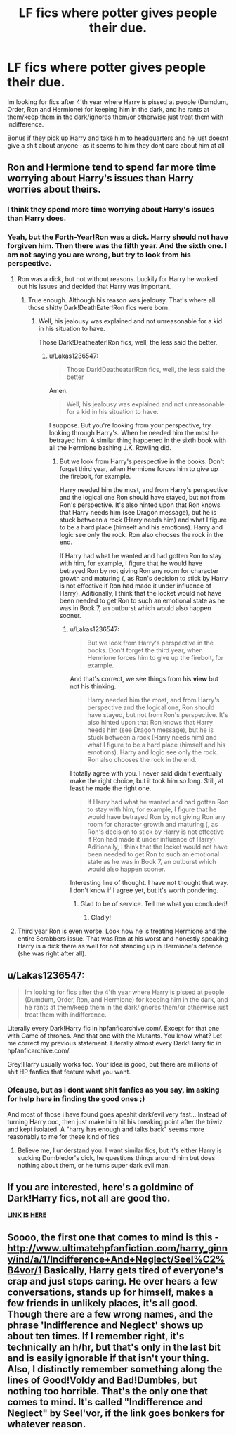 #+TITLE: LF fics where potter gives people their due.

* LF fics where potter gives people their due.
:PROPERTIES:
:Author: luminphoenix
:Score: 0
:DateUnix: 1503511030.0
:DateShort: 2017-Aug-23
:FlairText: Request
:END:
Im looking for fics after 4'th year where Harry is pissed at people (Dumdum, Order, Ron and Hermione) for keeping him in the dark, and he rants at them/keep them in the dark/ignores them/or otherwise just treat them with indifference.

Bonus if they pick up Harry and take him to headquarters and he just doesnt give a shit about anyone -as it seems to him they dont care about him at all


** Ron and Hermione tend to spend far more time worrying about Harry's issues than Harry worries about theirs.
:PROPERTIES:
:Author: PsychoGeek
:Score: 11
:DateUnix: 1503511817.0
:DateShort: 2017-Aug-23
:END:

*** I think they spend more time worrying about Harry's issues than Harry does.
:PROPERTIES:
:Score: 9
:DateUnix: 1503525643.0
:DateShort: 2017-Aug-24
:END:


*** Yeah, but the Forth-Year!Ron was a dick. Harry should not have forgiven him. Then there was the fifth year. And the sixth one. I am not saying you are wrong, but try to look from his perspective.
:PROPERTIES:
:Author: Lakas1236547
:Score: 1
:DateUnix: 1503518961.0
:DateShort: 2017-Aug-24
:END:

**** Ron was a dick, but not without reasons. Luckily for Harry he worked out his issues and decided that Harry was important.
:PROPERTIES:
:Author: No311
:Score: 4
:DateUnix: 1503529754.0
:DateShort: 2017-Aug-24
:END:

***** True enough. Although his reason was jealousy. That's where all those shitty Dark!DeathEater!Ron fics were born.
:PROPERTIES:
:Author: Lakas1236547
:Score: 1
:DateUnix: 1503530173.0
:DateShort: 2017-Aug-24
:END:

****** Well, his jealousy was explained and not unreasonable for a kid in his situation to have.

Those Dark!Deatheater!Ron fics, well, the less said the better.
:PROPERTIES:
:Author: No311
:Score: 2
:DateUnix: 1503530274.0
:DateShort: 2017-Aug-24
:END:

******* u/Lakas1236547:
#+begin_quote
  Those Dark!Deatheater!Ron fics, well, the less said the better
#+end_quote

Amen.

#+begin_quote
  Well, his jealousy was explained and not unreasonable for a kid in his situation to have.
#+end_quote

I suppose. But you're looking from your perspective, try looking through Harry's. When he needed him the most he betrayed him. A similar thing happened in the sixth book with all the Hermione bashing J.K. Rowling did.
:PROPERTIES:
:Author: Lakas1236547
:Score: 1
:DateUnix: 1503530444.0
:DateShort: 2017-Aug-24
:END:

******** But we look from Harry's perspective in the books. Don't forget third year, when Hermione forces him to give up the firebolt, for example.

Harry needed him the most, and from Harry's perspective and the logical one Ron should have stayed, but not from Ron's perspective. It's also hinted upon that Ron knows that Harry needs him (see Dragon message), but he is stuck between a rock (Harry needs him) and what I figure to be a hard place (himself and his emotions). Harry and logic see only the rock. Ron also chooses the rock in the end.

If Harry had what he wanted and had gotten Ron to stay with him, for example, I figure that he would have betrayed Ron by not giving Ron any room for character growth and maturing (, as Ron's decision to stick by Harry is not effective if Ron had made it under influence of Harry). Aditionally, I think that the locket would not have been needed to get Ron to such an emotional state as he was in Book 7, an outburst which would also happen sooner.
:PROPERTIES:
:Author: No311
:Score: 3
:DateUnix: 1503530904.0
:DateShort: 2017-Aug-24
:END:

********* u/Lakas1236547:
#+begin_quote
  But we look from Harry's perspective in the books. Don't forget the third year, when Hermione forces him to give up the firebolt, for example.
#+end_quote

And that's correct, we see things from his *view* but not his thinking.

#+begin_quote
  Harry needed him the most, and from Harry's perspective and the logical one, Ron should have stayed, but not from Ron's perspective. It's also hinted upon that Ron knows that Harry needs him (see Dragon message), but he is stuck between a rock (Harry needs him) and what I figure to be a hard place (himself and his emotions). Harry and logic see only the rock. Ron also chooses the rock in the end.
#+end_quote

I totally agree with you. I never said didn't eventually make the right choice, but it took him so long. Still, at least he made the right one.

#+begin_quote
  If Harry had what he wanted and had gotten Ron to stay with him, for example, I figure that he would have betrayed Ron by not giving Ron any room for character growth and maturing (, as Ron's decision to stick by Harry is not effective if Ron had made it under influence of Harry). Aditionally, I think that the locket would not have been needed to get Ron to such an emotional state as he was in Book 7, an outburst which would also happen sooner.
#+end_quote

Interesting line of thought. I have not thought that way. I don't know if I agree yet, but it's worth pondering.
:PROPERTIES:
:Author: Lakas1236547
:Score: 2
:DateUnix: 1503531798.0
:DateShort: 2017-Aug-24
:END:

********** Glad to be of service. Tell me what you concluded!
:PROPERTIES:
:Author: No311
:Score: 1
:DateUnix: 1503531918.0
:DateShort: 2017-Aug-24
:END:

*********** Gladly!
:PROPERTIES:
:Author: Lakas1236547
:Score: 2
:DateUnix: 1503532028.0
:DateShort: 2017-Aug-24
:END:


**** Third year Ron is even worse. Look how he is treating Hermione and the entire Scrabbers issue. That was Ron at his worst and honestly speaking Harry is a dick there as well for not standing up in Hermione's defence (she was right after all).
:PROPERTIES:
:Author: Hellstrike
:Score: 1
:DateUnix: 1503540829.0
:DateShort: 2017-Aug-24
:END:


** u/Lakas1236547:
#+begin_quote
  Im looking for fics after the 4'th year where Harry is pissed at people (Dumdum, Order, Ron, and Hermione) for keeping him in the dark, and he rants at them/keep them in the dark/ignores them/or otherwise just treat them with indifference.
#+end_quote

Literally every Dark!Harry fic in hpfanficarchive.com/. Except for that one with Game of thrones. And that one with the Mutants. You know what? Let me correct my previous statement. Literally almost every Dark!Harry fic in hpfanficarchive.com/.

Grey!Harry usually works too. Your idea is good, but there are millions of shit HP fanfics that feature what you want.
:PROPERTIES:
:Author: Lakas1236547
:Score: 3
:DateUnix: 1503518799.0
:DateShort: 2017-Aug-24
:END:

*** Ofcause, but as i dont want shit fanfics as you say, im asking for help here in finding the good ones ;)

And most of those i have found goes apeshit dark/evil very fast... Instead of turning Harry ooc, then just make him hit his breaking point after the triwiz and kept isolated. A "harry has enough and talks back" seems more reasonably to me for these kind of fics
:PROPERTIES:
:Author: luminphoenix
:Score: 0
:DateUnix: 1503520088.0
:DateShort: 2017-Aug-24
:END:

**** Believe me, I understand you. I want similar fics, but it's either Harry is sucking Dumbledor's dick, he questions things around him but does nothing about them, or he turns super dark evil man.
:PROPERTIES:
:Author: Lakas1236547
:Score: 1
:DateUnix: 1503520968.0
:DateShort: 2017-Aug-24
:END:


** If you are interested, here's a goldmine of Dark!Harry fics, not all are good tho.

[[https://www.reddit.com/r/HPfanfiction/comments/54c8zc/dark_harry_fanfiction/][*LINK IS HERE*]]
:PROPERTIES:
:Author: Lakas1236547
:Score: 2
:DateUnix: 1503532976.0
:DateShort: 2017-Aug-24
:END:


** Soooo, the first one that comes to mind is this - [[http://www.ultimatehpfanfiction.com/harry_ginny/ind/a/1/Indifference+And+Neglect/Seel%C2%B4vor/1]] Basically, Harry gets tired of everyone's crap and just stops caring. He over hears a few conversations, stands up for himself, makes a few friends in unlikely places, it's all good. Though there are a few wrong names, and the phrase 'Indifference and Neglect' shows up about ten times. If I remember right, it's technically an h/hr, but that's only in the last bit and is easily ignorable if that isn't your thing. Also, I distinctly remember something along the lines of Good!Voldy and Bad!Dumbles, but nothing too horrible. That's the only one that comes to mind. It's called "Indifference and Neglect" by Seel'vor, if the link goes bonkers for whatever reason.
:PROPERTIES:
:Author: RoryThePotato
:Score: 1
:DateUnix: 1503551720.0
:DateShort: 2017-Aug-24
:END:
